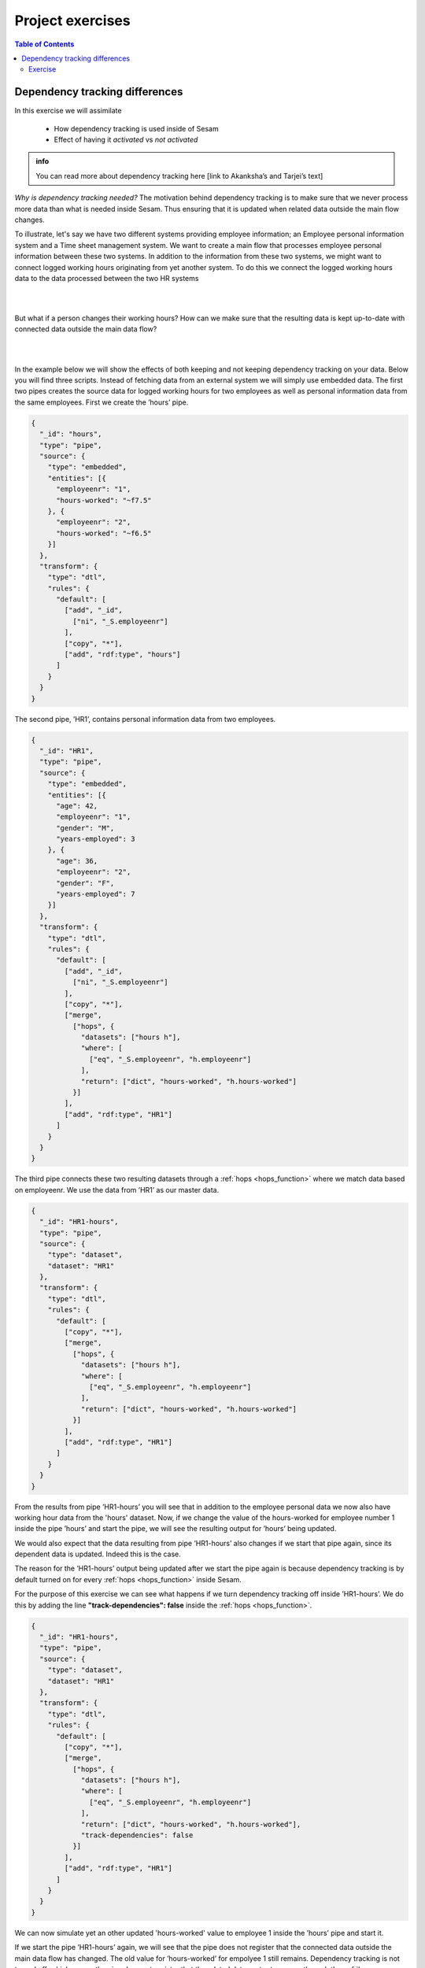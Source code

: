 .. _project-exercises:

=================
Project exercises
=================


.. contents:: Table of Contents
   :depth: 2
   :local:


Dependency tracking differences
===============================

In this exercise we will assimilate

   * How dependency tracking is used inside of Sesam 
   * Effect of having it *activated* vs *not activated*

.. admonition:: info
   
   You can read more about dependency tracking here [link to Akanksha’s and Tarjei’s text]

*Why is dependency tracking needed?*
The motivation behind dependency tracking is to make sure that we never process more data than what is needed inside Sesam. Thus ensuring that it is updated when related data outside the main flow changes. 
  
To illustrate, let's say we have two different systems providing employee information; an Employee personal information system and a Time sheet management system. We want to create a main flow that processes employee personal information between these two systems. In addition to the information from these two systems, we might want to connect logged working hours originating from yet another system. To do this we connect the logged working hours data to the data processed between the two HR systems

|

.. graphviz::
    :align: center

    digraph D {
      node [style=rounded]
      rankdir=LR
    
      A [label="{Hours Worked |{empid = 1 | hours = 37.5}}" shape=record fontname="Sans serif" fontsize="10" color="steelblue4" fontcolor="steelblue4"]
      B [label="{Employee\nInformation | {empid = 1 |personal\ndata}}" shape=record fontname="Sans serif" fontsize="10" color="steelblue4" fontcolor="steelblue4"]
      C [label="{{empid = 1 | hours = 37.5}}" shape=record fontname="Sans serif" fontsize="10" color="steelblue4" fontcolor="steelblue4"]

      A -> C [style=solid arrowhead=vee color=steelblue4]
      B -> C [style=solid arrowhead=vee color=steelblue4]  
    }
  
| 

But what if a person changes their working hours? How can we make sure that the resulting data is kept up-to-date with connected data outside the main data flow? 

|

.. graphviz::
    :align: center

    digraph D {
      node [style=rounded]
      rankdir=LR
      align= center
    
      A [label="{Hours Worked |{empid = 1 | hours = 40}}" shape=record fontname="Sans serif" fontsize="10" color="steelblue4" fontcolor="steelblue4"]
      B [label="{Employee\nInformation | {empid = 1 |personal\ndata}}" shape=record fontname="Sans serif" fontsize="10" color="steelblue4" fontcolor="steelblue4"]
      C [label="{{empid = 1 | hours = 40}}" shape=record fontname="Sans serif" fontsize="10" color="steelblue4" fontcolor="red"]

      A -> C [style=solid arrowhead=vee color=steelblue4]
      B -> C [style=solid arrowhead=vee color=steelblue4]
    }

|

In the example below we will show the effects of both keeping and not keeping dependency tracking on your data. Below you will find three scripts. Instead of fetching data from an external system we will simply use embedded data.
The first two pipes creates the source data for logged working hours for two employees as well as personal information data from the same employees. First we create the ’hours’ pipe.

.. raw:: html

   <details>
   <summary><a>hours</a></summary><i><font color="grey">Copy the code into a new pipe in your Sesam dev-node and start it.</font></i>

.. code-block:: python

  {
    "_id": "hours",
    "type": "pipe",
    "source": {
      "type": "embedded",
      "entities": [{
        "employeenr": "1",
        "hours-worked": "~f7.5"
      }, {
        "employeenr": "2",
        "hours-worked": "~f6.5"
      }]
    },
    "transform": {
      "type": "dtl",
      "rules": {
        "default": [
          ["add", "_id",
            ["ni", "_S.employeenr"]
          ],
          ["copy", "*"],
          ["add", "rdf:type", "hours"]
        ]
      }
    }
  }
.. raw:: html

   </details>

The second pipe, ’HR1’, contains personal information data from two employees.

.. raw:: html

   <details>
   <summary><a>HR1</a></summary><i><font color="grey">Copy the code into a new pipe in your Sesam dev-node and start it.</font></i>

.. code-block:: python

  {
    "_id": "HR1",
    "type": "pipe",
    "source": {
      "type": "embedded",
      "entities": [{
        "age": 42,
        "employeenr": "1",
        "gender": "M",
        "years-employed": 3
      }, {
        "age": 36,
        "employeenr": "2",
        "gender": "F",
        "years-employed": 7
      }]
    },
    "transform": {
      "type": "dtl",
      "rules": {
        "default": [
          ["add", "_id",
            ["ni", "_S.employeenr"]
          ],
          ["copy", "*"],
          ["merge",
            ["hops", {
              "datasets": ["hours h"],
              "where": [
                ["eq", "_S.employeenr", "h.employeenr"]
              ],
              "return": ["dict", "hours-worked", "h.hours-worked"]
            }]
          ],
          ["add", "rdf:type", "HR1"]
        ]
      }
    }
  }
.. raw:: html

   </details>



The third pipe connects these two resulting datasets through a :ref:`hops <hops_function>` where we match data based on employeenr. We use the data from ’HR1’ as our master data. 


.. raw:: html

   <details>
   <summary><a>HR1-hours</a></summary><i><font color="grey">Copy the code into a new pipe in your Sesam dev-node and start it.</font></i>

.. code-block:: python

  {
    "_id": "HR1-hours",
    "type": "pipe",
    "source": {
      "type": "dataset",
      "dataset": "HR1"
    },
    "transform": {
      "type": "dtl",
      "rules": {
        "default": [
          ["copy", "*"],
          ["merge",
            ["hops", {
              "datasets": ["hours h"],
              "where": [
                ["eq", "_S.employeenr", "h.employeenr"]
              ],
              "return": ["dict", "hours-worked", "h.hours-worked"]
            }]
          ],
          ["add", "rdf:type", "HR1"]
        ]
      }
    }
  }
.. raw:: html

   </details>



From the results from pipe ’HR1-hours’ you will see that in addition to the employee personal data we now also have working hour data from the 'hours' dataset. 
Now, if we change the value of the hours-worked for employee number 1 inside the pipe ’hours’ and start the pipe, we will see the resulting output for ’hours’ being updated.


.. image:: images/project-exercises/pic1.png
    :width: 800px
    :align: center
    :alt: Generic pipe concept


We would also expect that the data resulting from pipe ’HR1-hours’ also changes if we start that pipe again, since its dependent data is updated. Indeed this is the case. 


.. image:: images/project-exercises/pic2.png
    :width: 800px
    :align: center
    :alt: Generic pipe concept


The reason for the ’HR1-hours’ output being updated after we start the pipe again is because dependency tracking is by default turned on for every :ref:`hops <hops_function>` inside Sesam. 

For the purpose of this exercise we can see what happens if we turn dependency tracking off inside ’HR1-hours’. We do this by adding the line **"track-dependencies": false** inside the :ref:`hops <hops_function>`. 

.. raw:: html

   <details>
   <summary><a>HR1-hours</a></summary>

.. code-block:: python

  {
    "_id": "HR1-hours",
    "type": "pipe",
    "source": {
      "type": "dataset",
      "dataset": "HR1"
    },
    "transform": {
      "type": "dtl",
      "rules": {
        "default": [
          ["copy", "*"],
          ["merge",
            ["hops", {
              "datasets": ["hours h"],
              "where": [
                ["eq", "_S.employeenr", "h.employeenr"]
              ],
              "return": ["dict", "hours-worked", "h.hours-worked"],
              "track-dependencies": false
            }]
          ],
          ["add", "rdf:type", "HR1"]
        ]
      }
    }
  }

.. raw:: html

   </details>


We can now simulate yet an other updated 'hours-worked' value to employee 1 inside the ’hours’ pipe and start it.

.. image:: images/project-exercises/pic3.png
    :width: 800px
    :align: center
    :alt: Generic pipe concept

If we start the pipe ’HR1-hours’ again, we will see that the pipe does not register that the connected data outside the main data flow has changed. The old value for ’hours-worked’ for empolyee 1 still remains. Dependency tracking is not turned off, which means the pipe does not register that the related data we try to access through the :ref:`hops <hops_function>` function has changed.

.. image:: images/project-exercises/pic4.png
    :width: 800px
    :align: center
    :alt: Generic pipe concept

Exercise
--------

Create three embedded source pipes based on the following tables:

.. image:: images/project-exercises/pic7.png
    :width: 800px
    :align: center
    :alt: Generic pipe concept

Note that there is no '_id' column, which embedded entities need inside Sesam. You must therefore add this to the embedded data for each entity to enable Sesam to process them.

For the pipe containing the data from 'company-addresses', in the transform, overwrite the '_id'-value to be the concatination of 'CompanyName' and the string value of the :ref:`current time stamp <now_dtl_function>`. The reason for this is to simulate a constantly updated entity, since every time you run the pipe all entities will be new entities. This means that every time you run this pipe, there will always be new entities in the outcome, even though the data itself has not changed.

Next create an intermediate pipe based on the dataset from the embedded-customer-details output. Inside this pipe you should use the :ref:`hops <hops_function>` function to merge the data from embedded-customer details with the data from embedded-customer-addresses and with the data from embedded customer-employee. 

The **goal** of this exercise is to create a pipe which only processes the minimum needed entities to ensure a up-to-date output. The final result for 'Burger King' should look similar to this, and the scripts should incoorporate different ways of implementing the :ref:`track-dependencies <hops_function>` tag.

.. image:: images/project-exercises/pic8.png
    :width: 600px
    :align: center
    :alt: Generic pipe concept
